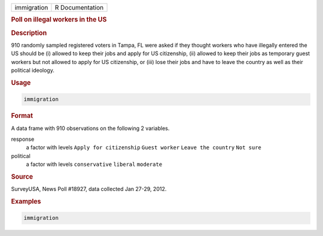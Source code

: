.. container::

   =========== ===============
   immigration R Documentation
   =========== ===============

   .. rubric:: Poll on illegal workers in the US
      :name: immigration

   .. rubric:: Description
      :name: description

   910 randomly sampled registered voters in Tampa, FL were asked if
   they thought workers who have illegally entered the US should be (i)
   allowed to keep their jobs and apply for US citizenship, (ii) allowed
   to keep their jobs as temporary guest workers but not allowed to
   apply for US citizenship, or (iii) lose their jobs and have to leave
   the country as well as their political ideology.

   .. rubric:: Usage
      :name: usage

   .. code:: R

      immigration

   .. rubric:: Format
      :name: format

   A data frame with 910 observations on the following 2 variables.

   response
      a factor with levels ``Apply for citizenship`` ``Guest worker``
      ``Leave the country`` ``Not sure``

   political
      a factor with levels ``conservative`` ``liberal`` ``moderate``

   .. rubric:: Source
      :name: source

   SurveyUSA, News Poll #18927, data collected Jan 27-29, 2012.

   .. rubric:: Examples
      :name: examples

   .. code:: R


      immigration
